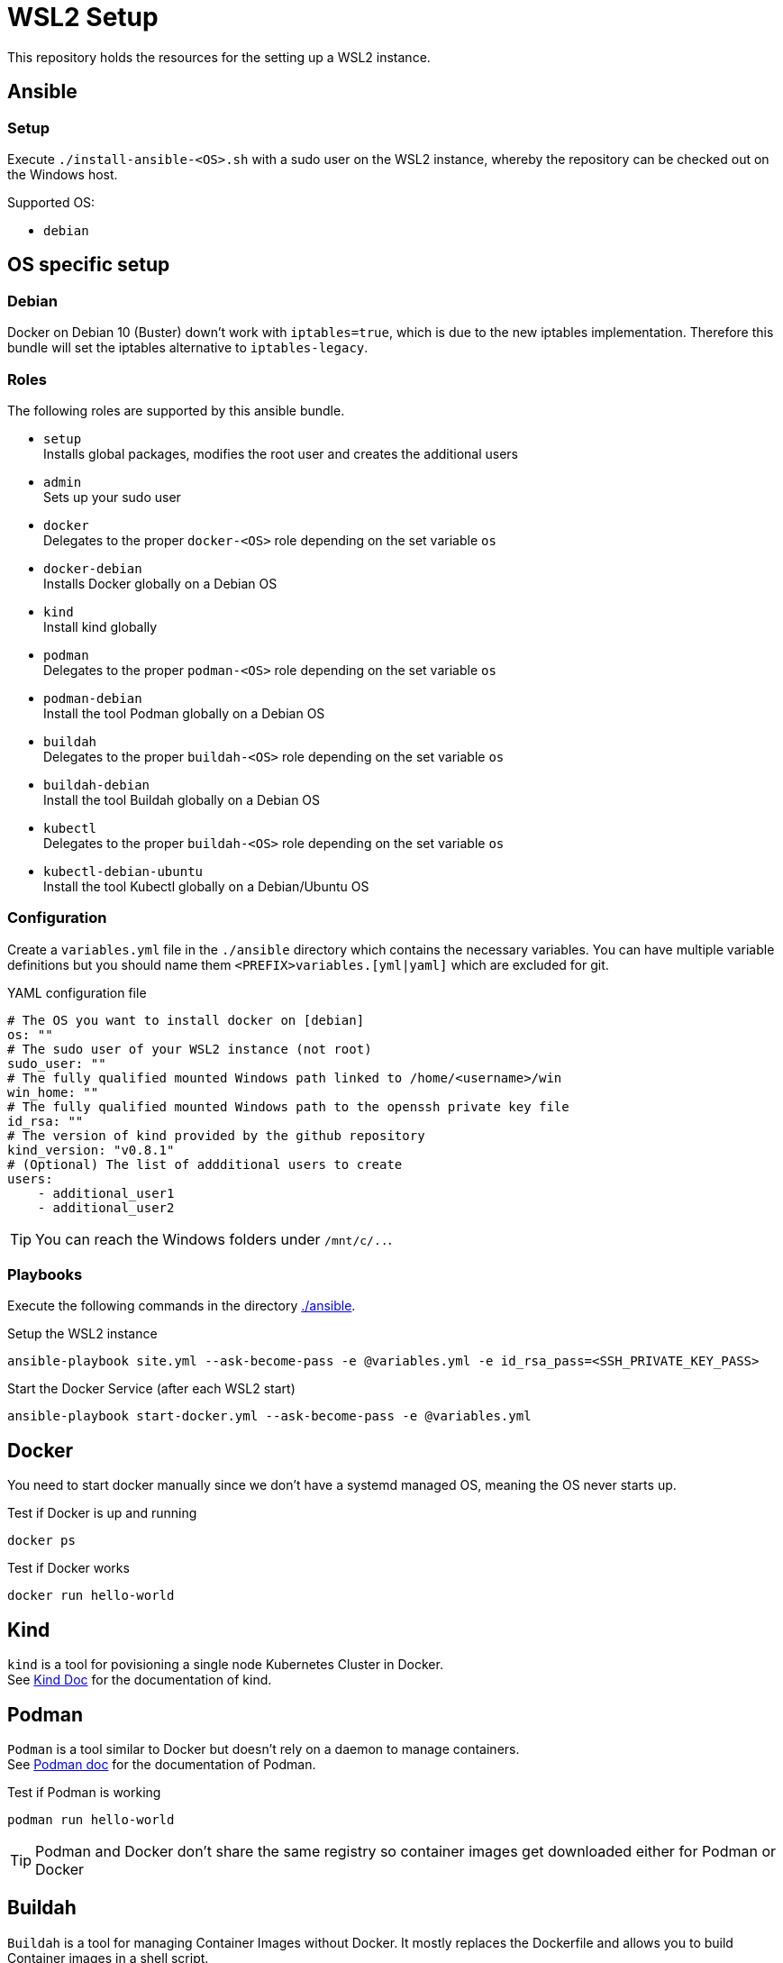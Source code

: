 = WSL2 Setup 

This repository holds the resources for the setting up a WSL2 instance.

== Ansible

=== Setup

Execute ``./install-ansible-<OS>.sh`` with a sudo user on the WSL2 instance, whereby the repository can be checked out on the Windows host.

Supported OS:

* ``debian``

== OS specific setup

=== Debian

Docker on Debian 10 (Buster) down't work with ``iptables=true``, which is due to the new iptables implementation. Therefore this bundle will set the iptables alternative to ``iptables-legacy``.

=== Roles

The following roles are supported by this ansible bundle.

* ``setup`` +
  Installs global packages, modifies the root user and creates the additional users
* ``admin`` +
  Sets up your sudo user
* ``docker`` +
  Delegates to the proper ``docker-<OS>`` role depending on the set variable ``os`` 
* ``docker-debian`` +
  Installs Docker globally on a Debian OS
* ``kind`` +
  Install kind globally 
* ``podman`` +
  Delegates to the proper ``podman-<OS>`` role depending on the set variable ``os`` 
* ``podman-debian`` +
  Install the tool Podman globally on a Debian OS
* ``buildah`` +
  Delegates to the proper ``buildah-<OS>`` role depending on the set variable ``os`` 
* ``buildah-debian`` +
  Install the tool Buildah globally on a Debian OS
* ``kubectl`` +
  Delegates to the proper ``buildah-<OS>`` role depending on the set variable ``os`` 
* ``kubectl-debian-ubuntu`` +
  Install the tool Kubectl globally on a Debian/Ubuntu OS

=== Configuration 

Create a ``variables.yml`` file in the ``./ansible`` directory which contains the necessary variables. You can have multiple variable definitions but you should name them ``<PREFIX>variables.[yml|yaml]`` which are excluded for git.

.YAML configuration file 
[code, yaml]
----
# The OS you want to install docker on [debian]
os: ""
# The sudo user of your WSL2 instance (not root)
sudo_user: ""
# The fully qualified mounted Windows path linked to /home/<username>/win
win_home: ""
# The fully qualified mounted Windows path to the openssh private key file
id_rsa: ""
# The version of kind provided by the github repository
kind_version: "v0.8.1"
# (Optional) The list of addditional users to create
users:
    - additional_user1
    - additional_user2
----

TIP: You can reach the Windows folders under ``/mnt/c/..``. 

=== Playbooks 

Execute the following commands in the directory link:./ansible[./ansible].

.Setup the WSL2 instance
[code, bash]
----
ansible-playbook site.yml --ask-become-pass -e @variables.yml -e id_rsa_pass=<SSH_PRIVATE_KEY_PASS>
----

.Start the Docker Service (after each WSL2 start)
[code, bash]
----
ansible-playbook start-docker.yml --ask-become-pass -e @variables.yml
----

== Docker

You need to start docker manually since we don't have a systemd managed OS, meaning the OS never starts up.

.Test if Docker is up and running
[source,bash]
-----
docker ps
-----

.Test if Docker works
[source,bash]
-----
docker run hello-world
-----

== Kind

``kind`` is a tool for povisioning a single node Kubernetes Cluster in Docker. +
See link:https://kind.sigs.k8s.io/docs[Kind Doc] for the documentation of kind.

== Podman

``Podman`` is a tool similar to Docker but doesn't rely on a daemon to manage containers. +
See link:https://podman.io/[Podman doc] for the documentation of Podman.

.Test if Podman is working
[source,bash]
-----
podman run hello-world
-----

TIP: Podman and Docker don't share the same registry so container images get downloaded either for Podman or Docker

== Buildah 

``Buildah`` is a tool for managing Container Images without Docker. It mostly replaces the Dockerfile and allows you to build Container images in a shell script. +
See link:https://buildah.io/[Buildah doc] for the documentation of Buildah.

.Test if buildah works
[source,bash]
-----
cd ./test/buildah
buildah bud -t test-buildah:latest .
-----